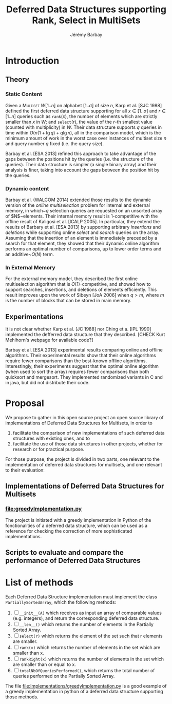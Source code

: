 #+TITLE: Deferred Data Structures supporting Rank, Select in MultiSets
#+DESCRIPTION: Implementations and Experimentations on Deferred Data Structures supporting Rank, Select in MultiSets
#+AUTHOR: Jérémy Barbay
#+EMAIL: jeremy@barbay.cl
#+CATEGORY: Research

* Introduction
** Theory
*** Static Content

Given a \textsc{Multiset} $W[1..n]$ on alphabet $[1..\sigma]$ of size $n$, Karp et al. [SJC 1988] defined the first deferred data structure supporting for all $x\in[1..\sigma]$ and $r\in[1..n]$ queries such as \texttt{rank}$(x)$, the number of elements which are strictly smaller than $x$ in $W$; and \texttt{select}$(r)$, the value of the $r$-th smallest value (counted with multiplicity) in $W$.  Their data structure supports $q$ queries in time within $O(n(1+\lg q)+q\lg n)$, all in the comparison model, which is the minimum amount of work in the worst case over instances of multiset size $n$ and query number $q$ fixed (i.e. the query size). 

Barbay et al. [ESA 2013] refined this approach to take advantage of the gaps between the positions hit by the queries (i.e. the structure of the queries).  Their data structure is simpler (a single binary array) and their analysis is finer, taking into account the gaps between the position hit by the queries.

*** Dynamic content

Barbay et al. (WALCOM 2014) extended those results to the dynamic version of the \emph{online multiselection} problem for internal and external memory, in which~$q$ selection queries are requested on an unsorted array of $N$~elements. Their internal memory result is $1$-competitive with the offline result of Kaligosi et al.  [ICALP 2005].  In particular, they extend the results of Barbary et al.  [ESA 2013] by supporting arbitrary \emph{insertions} and \emph{deletions} while supporting online \emph{select} and \emph{search} queries on the array. Assuming that the insertion of an element is immediately preceded by a search for that element, they showed that their dynamic online algorithm performs an optimal number of comparisons, up to lower order terms and an additive~$O(N)$ term.

*** In External Memory

For the external memory model, they described the first online multiselection algorithm that is $O(1)$-competitive, and showed how to support searches, insertions, and deletions of elements efficiently.  This result improves upon the work of Sibeyn [JoA 2006] when $q > m$, where $m$ is the number of blocks that can be stored in main memory.

** Experimentations

It is not clear whether Karp et al. [JC 1988] nor Ching et a. [IPL 1990] implemented the defferred data structure that they described. [CHECK Kurt Mehlhorn's webpage for available code?]

Barbay et al. [ESA 2013] experimental results comparing online and offline algorithms. Their experimental results show that their online algorithms require fewer comparisons than the best-known offline algorithms. Interestingly, their experiments suggest that the optimal online algorithm (when used to sort the array) requires fewer comparisons than both quicksort and mergesort.  They implemented randomized variants in C and in java, but did not distribute their code.
* Proposal

We propose to gather in this open source project an open source library of implementations of Deferred Data Structures for Multisets, in order to
1. facilitate the comparison of new implementations of such deferred data structures with existing ones, and to
2. facilitate the use of those data structures in other projects, whether for research or for practical purpose.

For those purpose, the project is divided in two parts, one relevant to the implementation of deferred data structures for multisets, and one relevant to their evaluation:

** Implementations of Deferred Data Structures for Multisets
*** file:greedyImplementation.py
The project is initiated with a greedy implementation in Python of the fonctionalities of a deferred data structure, which can be used as a reference for checking the correction of more sophisticated implementations.
** Scripts to evaluate and compare the performance of Deferred Data Structures

* List of methods
  Each Deferred Data Structure implementation must implement the class =PartiallySortedArray=, which the following methods:

    1. [ ] =__init__(A)= which receives as input an array of comparable values (e.g. integers), and return the corresponding deferred data structure.
    2. [ ] =__len__()= which returns the number of elements in the Partially Sorted Array.
    3. [ ] =select(r)= which returns the element of the set such that r elements are smaller.
    4. [ ] =rank(x)= which returns the number of elements in the set which are smaller than x.
    5. [ ] =rankRight(x)= which returns the number of elements in the set which are smaller than or equal to x.
    6. [ ] =totalNbOfQueriesPerformed()=, which returns the total number of queries performed on the Partially Sorted Array.

  The file [[file:Implementations/greedyImplementation.py][file:Implementations/greedyImplementation.py]] is a good example of a greedy implementation in python of a deferred data structure supporting those methods.

